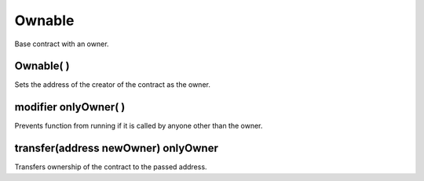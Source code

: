 Ownable
=============================================

Base contract with an owner.

Ownable( )
""""""""""""""""""""""""""""""""""""""
Sets the address of the creator of the contract as the owner.

modifier onlyOwner( )
""""""""""""""""""""""""""""""""""""""
Prevents function from running if it is called by anyone other than the owner.

transfer(address newOwner) onlyOwner
""""""""""""""""""""""""""""""""""""""
Transfers ownership of the contract to the passed address.